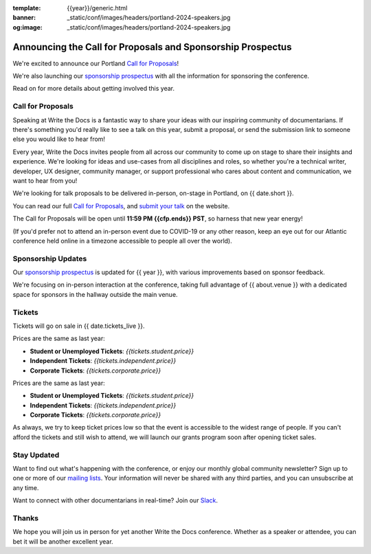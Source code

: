 :template: {{year}}/generic.html
:banner: _static/conf/images/headers/portland-2024-speakers.jpg
:og:image: _static/conf/images/headers/portland-2024-speakers.jpg

.. post:: Nov 11, 2024
   :tags: {{shortcode}}-{{year}}, website, cfp, tickets

Announcing the Call for Proposals and Sponsorship Prospectus
============================================================

We're excited to announce our Portland `Call for Proposals <https://www.writethedocs.org/conf/{{shortcode}}/{{year}}/cfp/>`_!

We're also launching our `sponsorship prospectus <https://www.writethedocs.org/conf/{{shortcode}}/{{year}}/sponsors/prospectus/>`_ with all the information for sponsoring the conference.

Read on for more details about getting involved this year.

Call for Proposals
------------------

Speaking at Write the Docs is a fantastic way to share your ideas with our inspiring community of documentarians.
If there's something you'd really like to see a talk on this year, submit a proposal, or send the submission link to someone else you would like to hear from!

Every year, Write the Docs invites people from all across our community to come up on stage to share their insights and experience.
We're looking for ideas and use-cases from all disciplines and roles, so whether you're a technical writer, developer, UX designer, community manager, or support professional who cares about content and communication, we want to hear from you!

We're looking for talk proposals to be delivered in-person, on-stage in Portland, on {{ date.short }}.

You can read our full `Call for Proposals <https://www.writethedocs.org/conf/portland/{{year}}/cfp/>`__, and `submit your talk <https://www.writethedocs.org/conf/portland/{{year}}/cfp/>`__ on the website.

The Call for Proposals will be open until **11:59 PM {{cfp.ends}} PST**, so harness that new year energy!

(If you'd prefer not to attend an in-person event due to COVID-19 or any other reason, keep an eye out for our Atlantic conference held online in a timezone accessible to people all over the world).

Sponsorship Updates
-------------------

Our `sponsorship prospectus <https://www.writethedocs.org/conf/{{shortcode}}/{{year}}/sponsors/prospectus/>`_ is updated for {{ year }},
with various improvements based on sponsor feedback.

We're focusing on in-person interaction at the conference, taking full advantage of {{ about.venue }} with a dedicated space for sponsors in the hallway outside the main venue.

Tickets
-------

Tickets will go on sale in {{ date.tickets_live }}.

Prices are the same as last year:

* **Student or Unemployed Tickets**: *{{tickets.student.price}}*
* **Independent Tickets**: *{{tickets.independent.price}}*
* **Corporate Tickets**: *{{tickets.corporate.price}}*

Prices are the same as last year:

* **Student or Unemployed Tickets**: *{{tickets.student.price}}*
* **Independent Tickets**: *{{tickets.independent.price}}*
* **Corporate Tickets**: *{{tickets.corporate.price}}*

As always, we try to keep ticket prices low so that the event is accessible to the widest range of people.
If you can't afford the tickets and still wish to attend, we will launch our grants program soon after opening ticket sales.


Stay Updated
------------

Want to find out what's happening with the conference, or enjoy our monthly global community newsletter?
Sign up to one or more of our `mailing lists <http://eepurl.com/cdWqc5>`_. Your information will never be shared with any third parties, and you can unsubscribe at any time.

Want to connect with other documentarians in real-time? Join our `Slack <https://www.writethedocs.org/slack/>`_.

Thanks
------

We hope you will join us in person for yet another Write the Docs conference.
Whether as a speaker or attendee, you can bet it will be another excellent year.
